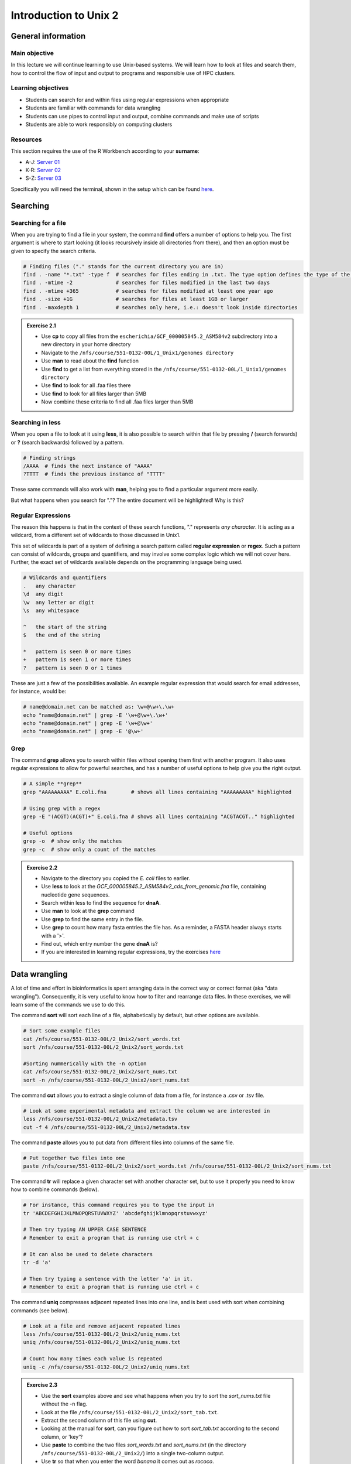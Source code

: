 Introduction to Unix 2
======================

General information
-------------------

Main objective
^^^^^^^^^^^^^^

In this lecture we will continue learning to use Unix-based systems. We will learn how to look at files and search them, how to control the flow of input and output to programs and responsible use of HPC clusters.

Learning objectives
^^^^^^^^^^^^^^^^^^^

* Students can search for and within files using regular expressions when appropriate
* Students are familiar with commands for data wrangling
* Students can use pipes to control input and output, combine commands and make use of scripts
* Students are able to work responsibly on computing clusters

Resources
^^^^^^^^^

This section requires the use of the R Workbench according to your **surname**:

* A-J: `Server 01 <https://rstudio-teaching-01.ethz.ch/>`__
* K-R: `Server 02 <https://rstudio-teaching-02.ethz.ch/>`__
* S-Z: `Server 03 <https://rstudio-teaching-03.ethz.ch/>`__

Specifically you will need the terminal, shown in the setup which can be found `here <https://sunagawalab.ethz.ch/share/teaching/bioinformatics_praktikum/bioinf_spring22/contents/0_Setup.html#working-in-unix>`__.

Searching
---------

Searching for a file
^^^^^^^^^^^^^^^^^^^^

When you are trying to find a file in your system, the command **find** offers a number of options to help you. The first argument is where to start looking (it looks recursively inside all directories from there), and then an option must be given to specify the search criteria.

.. code-block:: bash

    # Finding files ("." stands for the current directory you are in)
    find . -name "*.txt" -type f  # searches for files ending in .txt. The type option defines the type of the file.
    find . -mtime -2              # searches for files modified in the last two days
    find . -mtime +365            # searches for files modified at least one year ago
    find . -size +1G              # searches for files at least 1GB or larger
    find . -maxdepth 1            # searches only here, i.e.: doesn't look inside directories

.. admonition:: Exercise 2.1
    :class: exercise

    * Use **cp** to copy all files from the ``escherichia/GCF_000005845.2_ASM584v2`` subdirectory into a new directory in your home directory
    * Navigate to the ``/nfs/course/551-0132-00L/1_Unix1/genomes directory``
    * Use **man** to read about the **find** function
    * Use **find** to get a list from everything stored in the ``/nfs/course/551-0132-00L/1_Unix1/genomes directory``
    * Use **find** to look for all .faa files there
    * Use **find** to look for all files larger than 5MB
    * Now combine these criteria to find all .faa files larger than 5MB

    .. hidden-code-block:: bash

        # Make a directory for the new files
        cd ~
        mkdir ecoli

        # Copy all the files
        cp /nfs/course/551-0132-00L/1_Unix1/genomes/bacteria/escherichia/GCF_000005845.2_ASM584v2/* ~/ecoli/

        # Navigation
        cd /nfs/course/551-0132-00L/1_Unix1/genomes

        #Looking at find
        man find
        
        # Getting a list with find
        find /nfs/course/551-0132-00L/1_Unix1/genomes/bacteria/

        # Looking for files
        find . -name "*.faa"
        find . -size +5M
        find . -name "*.faa" -size +5M

Searching in **less**
^^^^^^^^^^^^^^^^^^^^^

When you open a file to look at it using **less**, it is also possible to search within that file by pressing **/** (search forwards) or **?** (search backwards) followed by a pattern.

.. code-block:: bash

    # Finding strings
    /AAAA  # finds the next instance of "AAAA"
    ?TTTT  # finds the previous instance of "TTTT"

These same commands will also work with **man**, helping you to find a particular argument more easily.

But what happens when you search for "."? The entire document will be highlighted! Why is this?

Regular Expressions
^^^^^^^^^^^^^^^^^^^

The reason this happens is that in the context of these search functions, "." represents *any character*. It is acting as a wildcard, from a different set of wildcards to those discussed in Unix1.

This set of wildcards is part of a system of defining a search pattern called **regular expression** or **regex**. Such a pattern can consist of wildcards, groups and quantifiers, and may involve some complex logic which we will not cover here. Further, the exact set of wildcards available depends on the programming language being used.

.. code-block:: bash

    # Wildcards and quantifiers
    .   any character
    \d  any digit
    \w  any letter or digit
    \s  any whitespace

    ^   the start of the string
    $   the end of the string

    *   pattern is seen 0 or more times
    +   pattern is seen 1 or more times
    ?   pattern is seen 0 or 1 times

These are just a few of the possibilities available. An example regular expression that would search for email addresses, for instance, would be:

.. code-block:: bash

    # name@domain.net can be matched as: \w+@\w+\.\w+
    echo "name@domain.net" | grep -E '\w+@\w+\.\w+'
    echo "name@domain.net" | grep -E '\w+@\w+'
    echo "name@domain.net" | grep -E '@\w+'

Grep
^^^^

The command **grep** allows you to search within files without opening them first with another program. It also uses regular expressions to allow for powerful searches, and has a number of useful options to help give you the right output.

.. code-block:: bash

    # A simple **grep**
    grep "AAAAAAAAA" E.coli.fna        # shows all lines containing "AAAAAAAAA" highlighted

    # Using grep with a regex
    grep -E "(ACGT)(ACGT)+" E.coli.fna # shows all lines containing "ACGTACGT.." highlighted

    # Useful options
    grep -o  # show only the matches
    grep -c  # show only a count of the matches

.. admonition:: Exercise 2.2
    :class: exercise

    * Navigate to the directory you copied the *E. coli* files to earlier.
    * Use **less** to look at the *GCF_000005845.2_ASM584v2_cds_from_genomic.fna* file, containing nucleotide gene sequences.
    * Search within less to find the sequence for **dnaA**.
    * Use **man** to look at the **grep** command
    * Use **grep** to find the same entry in the file.
    * Use **grep** to count how many fasta entries the file has. As a reminder, a FASTA header always starts with a '>'.
    * Find out, which entry number the gene **dnaA** is?
    * If you are interested in learning regular expressions, try the exercises `here <https://regexone.com/>`__

    .. hidden-code-block:: bash

        # Navigation
        cd ~/ecoli

        # Look at the file
        less GCF_000005845.2_ASM584v2_cds_from_genomic.fna

        # Type this within less:
        /dnaA
        # Type 'n' or 'N' after to see if there are more search hits

        #Looking at grep
        man grep

        #Using grep to search for dnaA
        grep 'dnaA' GCF_000005845.2_ASM584v2_cds_from_genomic.fna

        # Use grep to count
        grep -c '>' GCF_000005845.2_ASM584v2_cds_from_genomic.fna

        # Which entry number?
        grep '>' GCF_000005845.2_ASM584v2_cds_from_genomic.fna | grep -n 'dnaA'

Data wrangling
--------------

A lot of time and effort in bioinformatics is spent arranging data in the correct way or correct format (aka "data wrangling"). Consequently, it is very useful to know how to filter and rearrange data files. In these exercises, we will learn some of the commands we use to do this.

The command **sort** will sort each line of a file, alphabetically by default, but other options are available.

.. code-block:: bash

    # Sort some example files
    cat /nfs/course/551-0132-00L/2_Unix2/sort_words.txt
    sort /nfs/course/551-0132-00L/2_Unix2/sort_words.txt

    #Sorting nummerically with the -n option
    cat /nfs/course/551-0132-00L/2_Unix2/sort_nums.txt
    sort -n /nfs/course/551-0132-00L/2_Unix2/sort_nums.txt

The command **cut** allows you to extract a single column of data from a file, for instance a .csv or .tsv file.

.. code-block:: bash

    # Look at some experimental metadata and extract the column we are interested in
    less /nfs/course/551-0132-00L/2_Unix2/metadata.tsv
    cut -f 4 /nfs/course/551-0132-00L/2_Unix2/metadata.tsv

The command **paste** allows you to put data from different files into columns of the same file.

.. code-block:: bash

    # Put together two files into one
    paste /nfs/course/551-0132-00L/2_Unix2/sort_words.txt /nfs/course/551-0132-00L/2_Unix2/sort_nums.txt

The command **tr** will replace a given character set with another character set, but to use it properly you need to know how to combine commands (below).

.. code-block:: bash

    # For instance, this command requires you to type the input in
    tr 'ABCDEFGHIJKLMNOPQRSTUVWXYZ' 'abcdefghijklmnopqrstuvwxyz'

    # Then try typing AN UPPER CASE SENTENCE
    # Remember to exit a program that is running use ctrl + c

    # It can also be used to delete characters
    tr -d 'a'

    # Then try typing a sentence with the letter 'a' in it.
    # Remember to exit a program that is running use ctrl + c

The command **uniq** compresses adjacent repeated lines into one line, and is best used with sort when combining commands (see below).

.. code-block:: bash

    # Look at a file and remove adjacent repeated lines
    less /nfs/course/551-0132-00L/2_Unix2/uniq_nums.txt
    uniq /nfs/course/551-0132-00L/2_Unix2/uniq_nums.txt

    # Count how many times each value is repeated
    uniq -c /nfs/course/551-0132-00L/2_Unix2/uniq_nums.txt

.. admonition:: Exercise 2.3
    :class: exercise

    * Use the **sort** examples above and see what happens when you try to sort the *sort_nums.txt* file without the -n flag.
    * Look at the file ``/nfs/course/551-0132-00L/2_Unix2/sort_tab.txt``.
    * Extract the second column of this file using **cut**.
    * Looking at the manual for **sort**, can you figure out how to sort *sort_tab.txt* according to the second column, or 'key'?
    * Use **paste** to combine the two files *sort_words.txt* and *sort_nums.txt* (in the directory ``/nfs/course/551-0132-00L/2_Unix2/``) into a single two-column output.
    * Use **tr** so that when you enter the word *banana* it comes out as *rococo*.
    * Use the **uniq** examples above, then check with **uniq -c** that each line in *sort_tab.txt* is unique.

    .. hidden-code-block:: bash

        # Sort sort_nums.text without -n
        sort /nfs/course/551-0132-00L/2_Unix2/sort_nums.txt
        # The file will be sorted alphabetically 

        # Look at sort_tab.txt
        less /nfs/course/551-0132-00L/2_Unix2/sort_tab.txt

        # Extract the second column
        cut -f 2 /nfs/course/551-0132-00L/2_Unix2/sort_tab.txt

        # Looking at he manuel
        man sort
        # Sort the table by second column
        sort -n -k 2 /nfs/course/551-0132-00L/2_Unix2/sort_tab.txt
        # Note that if you forget the -n then the numbers are sorted alphabetically, not numerically

        # Use paste to combine files
        paste /nfs/course/551-0132-00L/2_Unix2/sort_words.txt /nfs/course/551-0132-00L/2_Unix2/sort_nums.txt

        # Use tr to convert one word into another
        tr 'ban' 'roc'
        # Then input banana and back comes rococo!
        # Use ctr + c to kill the command

        # Check file with uniq
        uniq -c /nfs/course/551-0132-00L/2_Unix2/sort_tab.txt
        # Each value in the first column is 1 - no repeats!

Combining commands
------------------

The power of this set of commands comes when you use them together, and when you can save your manipulated data into a file. To understand how to do this we have to think about the command line input and output data.

Input and output
^^^^^^^^^^^^^^^^

So far we have been using files as arguments for the commands we have practiced. The computer looks at the memory where the file is stored and then passes it through RAM to the processor, where it can perform whatever you have asked it to. We have seen output on the terminal, but it's equally possible to store that output in memory, as a file. Similarly, if we want to use the output of one command as the input to a second command, we can bypass the step where we make an intermediate file.

The command line understands this in terms of **data streams**, which are communication channels you can direct to/from files or further commands:

.. code-block:: none

     stdin: the standard data input stream
    stdout: the standard data output stream (defaults to appearing on the terminal)
    stderr: the standard error stream (also defaults to the terminal)

Although you can usually give files as input to a program through an argument, you can also use *stdin*. Further, you can redirect the output of *stdout* and *stderr* to files of your choice.

.. code-block:: bash

    # Copy and rename the file containing the E.coli genome
    cd
    cp /nfs/course/551-0132-00L/1_Unix1/genomes/bacteria/escherichia/GCF_000005845.2_ASM584v2/GCF_000005845.2_ASM584v2_genomic.fna E.coli.fna

    # Using the standard streams
    head < E.coli.fna                  # send the file to head via stdin using '<'
    head E.coli.fna > E.coli_head.fna  # send stdout to a new file using '>'
    head E.coli.fna 2> E.coli_err.fna  # send stderr to a new file using '2>'
    head E.coli.fna &> Ecoli_both.fna  # send both stdout and stderr to the same file using '&>'

Chaining programs together
^^^^^^^^^^^^^^^^^^^^^^^^^^

Sometimes you want to take the output of one program and use it in another -- for instance, run *grep* on only the first 10 lines of a file from *head*. This is a procedure known as **piping** and requires you to put the **|** character in between commands (although this may not work with more complex programs).

.. code-block:: bash

    # Copy and rename the file containing the E.coli open reading frames
    cd
    cp /nfs/course/551-0132-00L/1_Unix1/genomes/bacteria/escherichia/GCF_000005845.2_ASM584v2/GCF_000005845.2_ASM584v2_cds_from_genomic.fna E.coli_CDS.fna

    # Piping
    head E.coli.fna | grep "ACGT"                  # send the output of head to grep and search
    grep -A 1 ">" E.coli_CDS.fna | grep -c "^ATG"  # use grep to find the first line of sequence of each gene and send it to a second grep to see if the gene starts with ATG

.. admonition:: Exercise 2.4
    :class: exercise

    * Copy the file GCF_000005845.2_ASM584v2_cds_from_genomic.fna in ther escherichia/GCF_000005845.2_ASM584v2/ subdirectory to your home and rename it to *E.coli_CDS.fna*
    * Use **grep** to find all the fasta headers in this file, remember that a fasta header line starts with '>'.
    * Send the output of this search to a new file called *cds_headers.txt*.
    * Use **grep** again to find only the headers with gene name information, which looks like, for instance [gene=lacZ], and save the results in another new file called named_cds.txt.
    * Use **wc** to count how many lines are in the file you made.
    * Now repeat this exercise **without** making the intermediate files, instead using pipes.

    As an additional challenge:

    * Using the commands we have used, find the start codon of each gene in *E. coli* and then count up the frequency of the different start codons.

    .. hidden-code-block:: bash

        # Copy the file to your home directory
        cp /nfs/course/551-0132-00L/1_Unix1/genomes/bacteria/escherichia/GCF_000005845.2_ASM584v2/GCF_000005845.2_ASM584v2_cds_from_genomic.fna ~/E.coli_CDS.fna

        # Find the fasta headers
        grep '^>' E.coli_CDS.fna

        # Send the output to a new file
        grep '^>' E.coli_CDS.fna  > cds_headers.txt

        # Find named genes
        grep '\[gene=' cds_headers.txt > named_cds.txt

        # Count how many there are
        wc -l named_cds.txt

        # Repeat without intermediate files
        grep '^>' E.coli_CDS.fna  | grep '\[gene=' | wc -l

        # Count the frequency of start codons in the *E.coli* genome
        grep -A 1 '^>' E.coli_CDS.fna | grep -Eo '^[ACGT]{3}' | sort | uniq -c | sort -nr -k 1
        # The first part finds all headers plus the first line of sequence
        # The second part is a regular expression to find the first three nucleotides in the sequence lines
        # Then we have to sort them so that we can count them with uniq
        # The final part is a bonus that sorts by descending frequency

        # And as so often in bioinformatics, there are several ways of getting a task done.
        # Consider the following alternative:
        grep -A 1 ">" E.coli_CDS.fna | grep -v '>' | grep -o "^\w\w\w" | sort | uniq -c | sort -k1nr

Writing and running a script
^^^^^^^^^^^^^^^^^^^^^^^^^^^^

If you construct a series of commands that you want to perform repeatedly, you can write them into a **script** and then run this script instead of each command individually. This makes it less likely that you make an error in one of the individual commands, and also keeps a record of the computation you performed so that your work is reproducible.

You can write the script using a text editor on your computer, then uploading it, or in R Workbench. If you want to write a script directly in the terminal there are text editors available such as **vim** and **emacs** - you should be able to find tutorials for both online.

You can create a new script in R Workbench following the menu **File -> New File -> Shell Script**

.. thumbnail:: images/new_script.png
    :align: center

By convention, a script should be named ending in *.sh* and is run as follows:

.. code-block:: bash

    # Run a script in the same directory
    ./myscript.sh

    # Run a script in another directory
    ./mydir/myscript.sh

The command line interface, or shell, that we use is called **bash** and it allows you to use arguments in your scripts, encoded as variables *$1*, *$2*, etc.

For instance we could have a simple script:

.. code-block:: bash

    # myscript.sh
    echo "Hello, my name is $1"

.. code-block:: bash

    # Running my simple script
    ./myscript.sh Chris

    "Hello, my name is Chris"

This means you could write a script that performs some operations on a file, and then replace the file path in your code with *$1* to allow you to declare the file when you execute the script. Just remember that if your script changes working directory, the relative path to your file may be incorrect, so sometimes it is best to use the absolute path.

.. admonition:: Exercise 2.5
    :class: exercise

    * Write a simple script that will count the number of entries in a fasta file
    * Use a variable to allow you to declare the file when you run the script
    * Make your script *executable* with the command "chmod +x myscript.sh"
    * Test it on some of the fasta files in the ``/nfs/course/551-0132-00L/1_Unix1/genomes`` subdirectories

    .. hidden-code-block:: bash

        # Simple script to count fasta entries in a file, fastacount.sh:
        grep -c "^>" $1

        # Make it executable
        chmod +x fastacount.sh        

        # Run the script
        ./fastacount.sh /nfs/course/551-0132-00L/1_Unix1/genomes/bacteria/escherichia/GCF_000005845.2_ASM584v2/GCF_000005845.2_ASM584v2_cds_from_genomic.fna # 4302

Working on a computing cluster
------------------------------

The LSF Queuing System
^^^^^^^^^^^^^^^^^^^^^^

Many people have access to *euler*. If everyone ran whatever program they liked, whenever they liked, the system would soon grind to a halt as it tried to manage the limited resources between all the users. To prevent this, and to ensure fair usage of the server, there is a queueing system that automatically manages which jobs are run when. Any program that will use either more than 1 core or thread, more than a few MB of RAM, or will run for longer than a few minutes, should be placed in the queue.

To correctly submit a job to the queue on *euler*, it's usually easiest to write a short shell script based on a template.

.. code-block:: none

    #!/bin/bash
    #BSUB -n 10                                 # number of threads
    #BSUB -W 1440                               # estimated time to run
    #BSUB -R "rusage[mem=2000, scratch=2000]"   # memory and disk space needed
    #BSUB -e error.log                          # error file
    #BSUB -o out.log                            # output file
    #BSUB -u yourmail@ethz.ch                   # specify your email address
    #BSUB -B                                    # send email when job starts
    #BSUB -N                                    # send email when job ends

    # Insert your commands here
    echo 'Hello World!'

Then the equivalent commands:

.. code-block:: bash

    # Submit the job to the queue
    bsub < submit_lsf.sh

    # Check the status of your jobs
    bjobs

    # Remove a job from the queue
    bkill jobid

.. admonition:: Exercise 2.6
    :class: exercise

    | You must do this exercise on **Euler**. You can SSH to Euler from the R Workbench or your own computer. You will have to use SCP to transfer files.

    * Copy the script ``/nfs/course/551-0132-00L/2_Unix2/submit_lsf.sh`` to your home directory.
    * Remove the existing echo command.
    * Run instead the script you wrote for Exercise 2.5 on one of the fasta files in ``/nfs/course/551-0132-00L/1_Unix1/genomes``.
    * You should only use 1 thread and allot 60 minutes for runtime.
    * Your script will also need very little memory or scratch space, so set both to 100.
    * Copy the submit script, your script from Exercise 2.5 and one of the fasta files to Euler.
    * Submit the job. When the job is finished, look at the output files for yourself.

    .. hidden-code-block:: bash

        # Copy the submit script to your home directory
        cp /nfs/course/551-0132-00L/2_Unix2/submit_lsf.sh ~/

        # Modify the submit script to look something like this:

            #!/bin/bash
            #BSUB -n 1                                  # number of threads
            #BSUB -W 60                                 # estimated time to run
            #BSUB -R "rusage[mem=100, scratch=100]"     # memory and disk space needed
            #BSUB -e error.log                          # error file
            #BSUB -o out.log                            # output file
            #BSUB -u yourmail@ethz.ch                   # specify your email address
            #BSUB -B                                    # send email when job starts
            #BSUB -N                                    # send email when job ends

            ./my_script.sh GCF_000005845.2_ASM584v2_genomic.fna

        # Copy the example submit script, your script and one of the genomes from the R Workbench server to euler
        scp submit_lsf.sh euler.ethz.ch:
        scp my_script.sh euler.ethz.ch:
        scp /nfs/course/551-0132-00L/1_Unix1/genomes/bacteria/escherichia/GCF_000005845.2_ASM584v2/GCF_000005845.2_ASM584v2_genomic.fna euler.ethz.ch:

        # SSH into euler
        ssh <username>@euler.ethz.ch

        # Then you submit it like this:
        bsub < submit_lsf.sh

        # Check the output
        less error.log      # Should be empty
        less out.log     # Should have the output of your script


Homework
--------

.. |br| raw:: html

   <br />

.. admonition:: Homework 2
    :class: homework

    |br| Learning a new language and computational programming have many similarities with verbs, adverbs and objects equating to commands (action), options (modify action) and arguments (target of the option). As with learning languages, mastering programming requires practice and repetition. 
    
    To take a first step, please create a “cheat sheet” for at least **three** commands used in Unix 1 and 2. You should define the general purpose of the command, the most important options and show examples with meaningful placeholders (example below). Of course the example is **not** allowed to be one of your three commands. You can either use an text editor on your computer to create your cheat sheet and then upload it into your homework folder or you can use a text editor directly in the terminal such as **vim** and **emacs**. Either way, please name your cheat sheet **cheatsheet_<Your First Name>_<Your Last Name>.txt**

        .. code-block:: bash

                # For example (command - placeholders between ""; option - placeholders between ''; placeholders between <>):
                "sort" <file> - sorts a file line by line (by default alphabetically)
                    '-n' sorts numerically (instead of alphabetically)
                    '-r' reverses the order of the output

.. admonition:: Feedback
    :class: homework

     Please consider giving us feedback on this week's lecture and OLM via `Moodle <https://moodle-app2.let.ethz.ch/mod/feedback/view.php?id=726869>`__.

.. container:: nextlink

    `Next: Sequence data  <3_Sequence.html>`__

